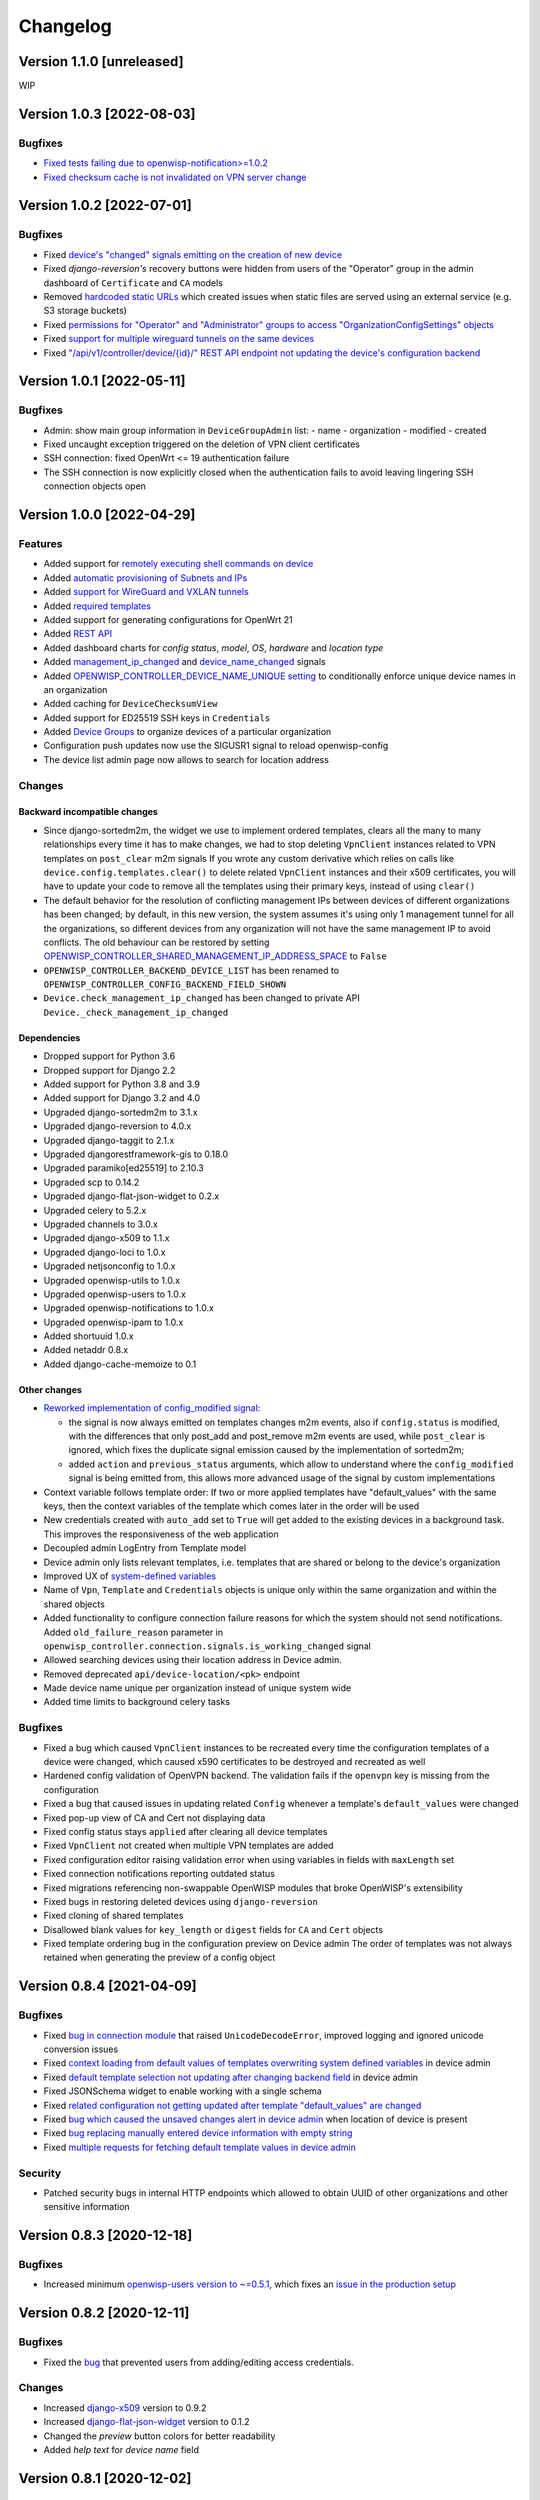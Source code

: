 Changelog
=========

Version 1.1.0 [unreleased]
--------------------------

WIP

Version 1.0.3 [2022-08-03]
--------------------------

Bugfixes
~~~~~~~~

- `Fixed tests failing due to openwisp-notification>=1.0.2
  <https://github.com/openwisp/openwisp-controller/pull/670>`_
- `Fixed checksum cache is not invalidated on VPN server change
  <https://github.com/openwisp/openwisp-controller/issues/667>`_

Version 1.0.2 [2022-07-01]
--------------------------

Bugfixes
~~~~~~~~

- Fixed `device's "changed" signals emitting on the creation
  of new device <https://github.com/openwisp/openwisp-controller/issues/649>`_
- Fixed *django-reversion's* recovery buttons were hidden from users
  of the "Operator" group in the admin dashboard of ``Certificate`` and ``CA``
  models
- Removed `hardcoded static URLs
  <https://github.com/openwisp/openwisp-controller/issues/660>`_
  which created issues when static files are served using an
  external service (e.g. S3 storage buckets)
- Fixed `permissions for "Operator" and "Administrator" groups to
  access "OrganizationConfigSettings" objects
  <https://github.com/openwisp/openwisp-controller/issues/664>`_
- Fixed `support for multiple wireguard tunnels on the same devices
  <https://github.com/openwisp/openwisp-controller/issues/657>`_
- Fixed `"/api/v1/controller/device/{id}/" REST API endpoint not
  updating the device's configuration backend
  <https://github.com/openwisp/openwisp-controller/issues/658>`_

Version 1.0.1 [2022-05-11]
--------------------------

Bugfixes
~~~~~~~~

- Admin: show main group information in ``DeviceGroupAdmin`` list:
  - name
  - organization
  - modified
  - created
- Fixed uncaught exception triggered on the deletion of
  VPN client certificates
- SSH connection: fixed OpenWrt <= 19 authentication failure
- The SSH connection is now explicitly closed when
  the authentication fails to avoid leaving lingering SSH
  connection objects open

Version 1.0.0 [2022-04-29]
--------------------------

Features
~~~~~~~~

- Added support for `remotely executing shell commands on device
  <https://github.com/openwisp/openwisp-controller#sending-commands-to-devices>`_
- Added `automatic provisioning of Subnets and IPs
  <https://github.com/openwisp/openwisp-controller#subnet-division-app>`_
- Added `support for WireGuard and VXLAN tunnels
  <https://github.com/openwisp/openwisp-controller#how-to-setup-wireguard-tunnels>`_
- Added `required templates
  <https://github.com/openwisp/openwisp-controller#required-templates>`_
- Added support for generating configurations for OpenWrt 21
- Added `REST API
  <https://github.com/openwisp/openwisp-controller#rest-api-reference>`_
- Added dashboard charts for *config status*, *model*, *OS*, *hardware*
  and *location type*
- Added `management_ip_changed
  <https://github.com/openwisp/openwisp-controller#management_ip_changed>`_
  and `device_name_changed
  <https://github.com/openwisp/openwisp-controller#device_name_changed>`_
  signals
- Added `OPENWISP_CONTROLLER_DEVICE_NAME_UNIQUE setting
  <https://github.com/openwisp/openwisp-controller#openwisp_controller_device_name_unique>`_
  to conditionally enforce unique device names in an organization
- Added caching for ``DeviceChecksumView``
- Added support for ED25519 SSH keys in ``Credentials``
- Added `Device Groups
  <https://github.com/openwisp/openwisp-controller#device-groups>`_
  to organize devices of a particular organization
- Configuration push updates now use the SIGUSR1 signal to reload openwisp-config
- The device list admin page now allows to search for location address

Changes
~~~~~~~

Backward incompatible changes
^^^^^^^^^^^^^^^^^^^^^^^^^^^^^

- Since django-sortedm2m, the widget we use to implement ordered templates,
  clears all the many to many relationships every time it has to make changes,
  we had to stop deleting ``VpnClient`` instances related to VPN templates
  on ``post_clear`` m2m signals
  If you wrote any custom derivative which relies on calls like
  ``device.config.templates.clear()`` to delete related ``VpnClient``
  instances and their x509 certificates, you will have to update your code
  to remove all the templates using their primary keys,
  instead of using ``clear()``
- The default behavior for the resolution of conflicting management
  IPs between devices of different organizations has been changed;
  by default, in this new version, the system assumes it's using only
  1 management tunnel for all the organizations, so different devices
  from any organization will not have the same management IP to avoid
  conflicts. The old behaviour can be restored by setting
  `OPENWISP_CONTROLLER_SHARED_MANAGEMENT_IP_ADDRESS_SPACE
  <https://github.com/openwisp/openwisp-controller#openwisp_controller_shared_management_ip_address_space>`_
  to ``False``
- ``OPENWISP_CONTROLLER_BACKEND_DEVICE_LIST`` has been renamed
  to ``OPENWISP_CONTROLLER_CONFIG_BACKEND_FIELD_SHOWN``
- ``Device.check_management_ip_changed`` has been changed to private API
  ``Device._check_management_ip_changed``

Dependencies
^^^^^^^^^^^^

- Dropped support for Python 3.6
- Dropped support for Django 2.2
- Added support for Python 3.8 and 3.9
- Added support for Django 3.2 and 4.0
- Upgraded django-sortedm2m to 3.1.x
- Upgraded django-reversion to 4.0.x
- Upgraded django-taggit to 2.1.x
- Upgraded djangorestframework-gis to 0.18.0
- Upgraded paramiko[ed25519] to 2.10.3
- Upgraded scp to 0.14.2
- Upgraded django-flat-json-widget to 0.2.x
- Upgraded celery to 5.2.x
- Upgraded channels to 3.0.x
- Upgraded django-x509 to 1.1.x
- Upgraded django-loci to 1.0.x
- Upgraded netjsonconfig to 1.0.x
- Upgraded openwisp-utils to 1.0.x
- Upgraded openwisp-users to 1.0.x
- Upgraded openwisp-notifications to 1.0.x
- Upgraded openwisp-ipam to 1.0.x
- Added shortuuid 1.0.x
- Added netaddr 0.8.x
- Added django-cache-memoize to 0.1

Other changes
^^^^^^^^^^^^^

- `Reworked implementation of config_modified signal
  <https://github.com/openwisp/openwisp-controller#config_modified>`_:

  - the signal is now always emitted on templates changes m2m events,
    also if ``config.status`` is modified, with the differences that
    only post_add and post_remove m2m events are used, while
    ``post_clear`` is ignored, which fixes the duplicate signal emission
    caused by the implementation of sortedm2m;
  - added ``action`` and ``previous_status`` arguments, which allow to
    understand where the ``config_modified`` signal is being emitted from,
    this allows more advanced usage of the signal by custom implementations

- Context variable follows template order:
  If two or more applied templates have "default_values" with the same keys,
  then the context variables of the template which comes later in the order
  will be used
- New credentials created with ``auto_add`` set to ``True`` will get added
  to the existing devices in a background task. This improves the
  responsiveness of the web application
- Decoupled admin LogEntry from Template model
- Device admin only lists relevant templates, i.e.
  templates that are shared or belong to the device's organization
- Improved UX of `system-defined variables
  <https://github.com/openwisp/openwisp-controller/issues/344>`_
- Name of ``Vpn``, ``Template`` and ``Credentials`` objects is
  unique only within the same organization and within the shared
  objects
- Added functionality to configure connection failure reasons
  for which the system should not send notifications.
  Added ``old_failure_reason`` parameter in
  ``openwisp_controller.connection.signals.is_working_changed`` signal
- Allowed searching devices using their location address in Device admin.
- Removed deprecated ``api/device-location/<pk>`` endpoint
- Made device name unique per organization instead of unique system wide
- Added time limits to background celery tasks

Bugfixes
~~~~~~~~

- Fixed a bug which caused ``VpnClient`` instances to be recreated every time
  the configuration templates of a device were changed,
  which caused x590 certificates to be destroyed and recreated as well
- Hardened config validation of OpenVPN backend. The validation fails
  if the ``openvpn`` key is missing from the configuration
- Fixed a bug that caused issues in updating related ``Config`` whenever
  a template's ``default_values`` were changed
- Fixed pop-up view of CA and Cert not displaying data
- Fixed config status stays ``applied`` after clearing all device templates
- Fixed ``VpnClient`` not created when multiple VPN templates are added
- Fixed configuration editor raising validation error when using variables in
  fields with ``maxLength`` set
- Fixed connection notifications reporting outdated status
- Fixed migrations referencing non-swappable OpenWISP modules that
  broke OpenWISP's extensibility
- Fixed bugs in restoring deleted devices using ``django-reversion``
- Fixed cloning of shared templates
- Disallowed blank values for ``key_length`` or ``digest`` fields for ``CA``
  and ``Cert`` objects
- Fixed template ordering bug in the configuration preview on Device admin
  The order of templates was not always retained when
  generating the preview of a config object

Version 0.8.4 [2021-04-09]
--------------------------

Bugfixes
~~~~~~~~

- Fixed `bug in connection module <https://github.com/openwisp/openwisp-controller/issues/370>`_
  that raised ``UnicodeDecodeError``, improved logging and ignored unicode
  conversion issues
- Fixed `context loading from default values of templates overwriting system
  defined variables <https://github.com/openwisp/openwisp-controller/issues/352>`_
  in device admin
- Fixed `default template selection not updating after changing backend field <https://github.com/openwisp/openwisp-controller/issues/354>`_
  in device admin
- Fixed JSONSchema widget to enable working with a single schema
- Fixed `related configuration not getting updated after template "default_values" are changed <https://github.com/openwisp/openwisp-controller/issues/352>`_
- Fixed `bug which caused the unsaved changes alert in device admin <https://github.com/openwisp/openwisp-controller/issues/388>`_
  when location of device is present
- Fixed `bug replacing manually entered device information with empty string <https://github.com/openwisp/openwisp-controller/issues/425>`_
- Fixed `multiple requests for fetching default template values in device admin <https://github.com/openwisp/openwisp-controller/issues/423>`_

Security
~~~~~~~~

- Patched security bugs in internal HTTP endpoints which allowed to obtain UUID
  of other organizations and other sensitive information

Version 0.8.3 [2020-12-18]
--------------------------

Bugfixes
~~~~~~~~

- Increased minimum `openwisp-users version to ~=0.5.1
  <https://github.com/openwisp/openwisp-users/blob/master/CHANGES.rst#version-051-2020-12-13>`_,
  which fixes an `issue in the production setup <https://github.com/openwisp/ansible-openwisp2/issues/233>`_

Version 0.8.2 [2020-12-11]
--------------------------

Bugfixes
~~~~~~~~

- Fixed the `bug <https://github.com/openwisp/openwisp-controller/issues/334>`_
  that prevented users from adding/editing access credentials.

Changes
~~~~~~~

- Increased `django-x509 <https://github.com/openwisp/django-x509#django-x509>`_
  version to 0.9.2
- Increased `django-flat-json-widget <https://github.com/openwisp/django-flat-json-widget#django-flat-json-widget>`_
  version to 0.1.2
- Changed the `preview` button colors for better readability
- Added *help text* for *device name* field

Version 0.8.1 [2020-12-02]
--------------------------

Bugfixes
~~~~~~~~

- Fixed tests that were dependent on specific settings of the Django project.

Version 0.8.0 [2020-11-23]
--------------------------

Features
~~~~~~~~

- Added possibility to `extend openwisp-controller
  <https://github.com/openwisp/openwisp-controller#extending-openwisp-controller>`_
- Added flat JSON widget for configuration variables
- Added JSON Schema widget to credentials admin
- Added ``device_registered`` signal
- Added `OpenWISP Notifications <https://github.com/openwisp/openwisp-notifications#openwisp-notifications>`_
  module as a dependency, which brings support for
  web and email notifications for important events
- Allow using a different device model in update_config:
  his allows `OpenWISP Monitoring <https://github.com/openwisp/openwisp-monitoring#openwisp-monitoring>`_
  to override the ``can_be_updated`` method to take into account the monitoring status,
  so that push updates won't be attempted
- Added notifications for changes of ``is_working`` status of credentials
- UX, automatically add/remove default values to device context:
  automatically add or remove default values of templates to the configuration context
  (a.k.a. configuration variables) when templates are added or removed from devices
- UX: added `system defined variables
  <https://github.com/openwisp/openwisp-controller#system-defined-variables>`_ section

Changes
~~~~~~~

- **Backward incompatible**: the code of `django-netjsonconfig <https://github.com/openwisp/django-netjsonconfig>`_
  was merged in openwisp-controller to simplify maintenance
- Changed API of ``device_location`` view for consistency: ``/api/device-location/{id}/``
  becomes ``/api/v1/device/{id}/location/``, the old URL is kept for backward compatibility
  but will be removed in the future
- **Backward incompatible change**: schema url endpoint changed to ``<controller-url>/config/schema.json``
  and it's now in config namespace instead of admin namespace
- Changed VPN DH length to 2048 and move its generation to the background because it's a lot slower
- Admin: Order Device, Template and VPN alphabetically by default
- Admin: Added ``mac_address`` field to the device list page (``DeviceAdmin.list_display``)
- Increased ``max_length`` of common name to ``64``
- Changed the config apply logic to avoid restarting the openwisp-config
  deamon if the configuration apply procedure is already being run
- Made template ``config`` field required in most cases
- Changed ``DeviceConnection.failure_reason`` field to ``TextField``,
  this avoids possible exception if ``failed_reason`` is very long,
  which may happen in some corner cases
- Made Device ``verbose_name`` configurable, see ``OPENWISP_CONTROLLER_DEVICE_VERBOSE_NAME``
- Increased `netjsonconfig <https://github.com/openwisp/netjsonconfig#netjsonconfig>`__ version to 0.9.x
  (which brings support for new interface types,
  `see the change log of netjsonconfig <http://netjsonconfig.openwisp.org/en/latest/general/changelog.html#version-0-9-0-2020-11-18>`_
  for more information)
- Increased `django-x509 <https://github.com/openwisp/django-x509#django-x509>`_ version to 0.9.x
- Increased `django-loci <https://github.com/openwisp/django-loci#django-loci>`_ version to 0.4.x
  (which brings many bug fixes to the mapping feature, as long as support for
  geo-coding and reverse geo-coding,
  `see the change log of django-loci <https://github.com/openwisp/django-loci/blob/master/CHANGES.rst#version-040-2020-11-19>`_
  for more information)
- Increased `openwisp-users <https://github.com/openwisp/openwisp-users#openwisp-users>`__ version from 0.2.x to 0.5.x
  (which brings many interesting improvements to multi-tenancy,
  `see the change log of openwisp-users <https://github.com/openwisp/openwisp-users/blob/master/CHANGES.rst#version-050-2020-11-18>`_
  for more information)
- Increased `django-taggit <https://github.com/jazzband/django-taggit>`_ version to 1.3.x
- Increased `openwisp-utils <https://github.com/openwisp/openwisp-utils#openwisp-utils>`__ version to 0.7.x
- Increased `django-rest-framework-gis <https://github.com/openwisp/django-rest-framework-gis>`_ version to 0.16.x
- Added support for django 3.1

Bugfixes
~~~~~~~~

- Fixed JSON validation error when dealing with OpenVPN configuration
- Ensured ``unique`` in ``HARDWARE_ID_OPTIONS`` defaults to ``False``
- Avoid need of migration if ``HARDWARE_ID_OPTIONS`` is changed
- JS: prevent crash if backend value is empty
- Do not execute default template selection if device exists
- Close preview overlay on errors
- Avoid triggering ``config_modified`` signal during registration
- UI: Fixed whitespace after overview tab in in device page
- Validate ``Config.context`` and ``Template.default_values``:
  ``Config.context`` and ``Template.default_values`` must always be a dictionary,
  falsy values will be converted to empty dictionary automatically
- Fixed failures in ``update_config`` operation:
  the ``update_config`` operation will be executed only when the transaction
  is committed to the database; also handled rare but possible error conditions
- Handled device not existing case in ``update_config`` task
- Fixed auto cert feature failure when device name is too long
- UI: avoid showing main scrollbar in preview mode
- Fixed ``OPENWISP_CONTROLLER_BACKEND_DEVICE_LIST = False``
- UI fixed advanced mode bugs: positioning is done using css instead of js.
  Removed body scrollbar when in advanced mode.
  Back to normal mode with ESC key.
  Hidden netjsonconfig docs hint on narrow screens.
- Avoid simultaneous ``update_config`` tasks:
  since now the launch of the task is executed when the
  transaction is committed to the database, also the
  check for other updates in progress must be moved there
- Fixed ``OPENWISP_CONTROLLER_CONTEXT`` setting getting modified at run time
- Fixed z-index of preview overlay: the z-index is increased so it's higher
  than the main navigation menu to avoid the possibility of triggering the
  main menu inadvertently
- Prevent sending ``config_modified`` signal multiple times
- Fix timeout when changing template: slow operations are moved to the background
- Fixed variablle validation: now all the available context
  (device variables, system variables) are taken into account when performing validation
- Removed unnecessary ``static()`` call from media assets

Version 0.7.0.post1 [2020-07-01]
--------------------------------

- Increased minimum django-netjsonconfig version to 0.12

Version 0.7.0 [2020-07-01]
--------------------------

- [feature] Added signals: ``config_status_changed``, ``checksum_requested``, ``config_download_requested``
- [feature] Added the possibility of specifying default values for variables used in templates
- [feature] Added ``banner_timeout``
- [feature] Emit signal when ``DeviceConnection.is_working`` changes
- [change] **Backward incompatible change**: the ``config_modified``
  signal is not emitted anymore when the device is created
- [change] VPN files now have 0600 permissions by default
- [change] Increased minimum `netjsonconfig <https://github.com/openwisp/netjsonconfig>`_ version to 0.8.0
- [change] Increased minimum `paramiko <https://github.com/paramiko/paramiko>`_ version to 2.7.1
- [change] Increased minimum `celery <https://github.com/celery/celery/>`_ version to 4.4.3
- [fix] Avoid errors being hidden by tabs
- [fix] Fixed clashes between javascript schema validation and variables
- [fix] Fixed exception when adding device credential without type
- [fix] Fixed exception when auto adding device credentials to devices which don't have a configuration
- [fix] Avoid multiple devices having the same management IP address (multiple devices
  having the same last IP is allowed because last IP is almost always a public address)
- [docs] Documented SSH timeouts
- [docs] Update outdated steps in README instructions

Version 0.6.0 [2020-04-02]
--------------------------

- Added controller view that allows to update the device information (firmware version used)
- Recover deleted object views in recoverable objects now show latest objects first
- Added ``NETJSONCONFIG_HARDWARE_ID_AS_NAME`` setting

Version 0.5.2 [2020-03-18]
--------------------------

- [controller] Added ``NETJSONCONFIG_REGISTRATION_SELF_CREATION``
- [models] Handled accidental duplication of files across templates
- [controller] Update hardware device info during registration
  (if the device already exists, the registration will update its info)
- [admin] Moved ``hardware_id`` field in device list admin
- [bugfix] Fixed broken preview when using ``hardware_id`` context var
- [models] Flagged ``hardware_id`` as not unique (it's ``unique_together`` with ``organization``)
- [admin] Hidden device configuration context field into advanced options
- [models] Removed LEDE from the OpenWRT backend label
- [docker] Added ``REDIS_URL`` to docker-compose.yml and settings.py (for dev and test env)

Version 0.5.1 [2020-02-28]
--------------------------

- [models] Improved consistent key generation, now a consisten key is generated
  also when creating devices from the admin interface (or via model API),
  before it was only done during registration
- [admin] Fixed unsaved changes JS bug that was triggered in certain cases
- [deps] Switched back to jsonfield

Version 0.5.0 [2020-02-05]
--------------------------

- [deps] Upgraded to django 3, upgraded dependencies
- [deps] Dropped support for python 2
- [x509] Fixed serial number max length (imported from django-x509)
- [admin] Fixed bug that caused organization field to be missing
  when importing a CA or certificate

Version 0.4.0 [2020-01-09]
--------------------------

- [feature] Added connection module (possibility to SSH into devices)
- [feature] Added default operator group
- [feature] Added management IP feature
- [change] Changed configuration status: ``running`` has been renamed to ``applied``
- [admin] Added ``NETJSONCONFIG_MANAGEMENT_IP_DEVICE_LIST`` setting
- [admin] Added ``NETJSONCONFIG_BACKEND_DEVICE_LIST`` setting
- [x509] Fixed common_name redundancy
- [admin] Hidden "Download Configuration" button when no config is available
- [controller] Register view now updates device details
- [deps] Added support for Django 2.1 and Django 2.2
- [models] Added support for hardware ID / serial number
- [device] Add context field to device
- [bugfix] Show error when the preview is experiencing issues
- [ux] Group device change form in tabs
- [ux] Show loading indicator while loading preview
- [vpn] Add controller views (download & checksum) for VPN config
- [vpn] Fixed DH params in preview #107
- [change] Moved urls to admin namespace
- [feature] Implement copy/clone templates
- [feature] Added API to get context of device
- [bugfix] Ensure atomicity of transactions with database during auto-registration

Version 0.3.2 [2018-02-19]
--------------------------

- [requirements] Updated requirements and added support for django 2.0

Version 0.3.1 [2017-12-20]
--------------------------

- [pki] Reimplemented serial numbers as UUID integers
- [pki] Added switcher that facilitates importing certificates
- [pki] [admin] Removed ``serial_number`` from certificate list

Version 0.3.0 [2017-12-17]
--------------------------

- [feature] Added geographic and indoor mapping module
- [feature] Aded Dockerfile

Version 0.2.5 [2017-12-02]
--------------------------

- `#21 <https://github.com/openwisp/openwisp-controller/issues/21>`_:
  [admin] Added a link to password reset in login form

Version 0.2.4 [2017-11-07]
--------------------------

- Added support for django-x509 0.3.0

Version 0.2.3 [2017-08-29]
--------------------------

- `934be13 <https://github.com/openwisp/openwisp-controller/commit/934be13>`_:
  [models] Updated sortedm2m __str__ definition
- `b76e4e2 <https://github.com/openwisp/openwisp-controller/commit/b76e4e2>`_:
  [requirements] django-netjsonconfig>=0.6.3,<0.7.0

Version 0.2.2 [2017-07-10]
--------------------------

- `f3dc784 <https://github.com/openwisp/openwisp-controller/commit/f3dc784>`_:
  [admin] Moved ``submit_line.html`` to `openwisp-utils
  <https://github.com/openwisp/openwisp-utils>`_

Version 0.2.1 [2017-07-05]
--------------------------

- `0064b98 <https://github.com/openwisp/openwisp-controller/commit/0064b98>`_:
  [device] Added ``system`` field
- `c7fe513 <https://github.com/openwisp/openwisp-controller/commit/c7fe513>`_:
  [docs] Added "Installing for development" section to README
- `c75fa68 <https://github.com/openwisp/openwisp-controller/commit/c75fa68>`_:
  [openwisp-utils] Moved shared logic to `openwisp-utils
  <https://github.com/openwisp/openwisp-utils>`_
- `819cb21 <https://github.com/openwisp/openwisp-controller/commit/819cb21>`_:
  [requirements] django-netjsonconfig>=0.6.2,<0.7.0

Version 0.2.0 [2017-05-24]
--------------------------

- `#3 <https://github.com/openwisp/openwisp-controller/issues/3>`_:
  [feature] Added support for template tags
- `#7 <https://github.com/openwisp/openwisp-controller/issues/7>`_:
  [feature] Added ``Device`` model
- `#9 <https://github.com/openwisp/openwisp-controller/issues/9>`_:
  [admin] Load default templates JS logic only when required
- `298b2a2 <https://github.com/openwisp/openwisp-controller/commit/298b2a2>`_:
  [admin] Avoid setting ``extra_content`` to mutable object
- `d173c24 <https://github.com/openwisp/openwisp-controller/commit/d173c24>`_:
  [migrations] Squashed ``0001`` and ``0002`` to avoid postgres error
- `f5fb628 <https://github.com/openwisp/openwisp-controller/commit/f5fb628>`_:
  [migrations] Updated indexes
- `6200b7a <https://github.com/openwisp/openwisp-controller/commit/6200b7a>`_:
  [Template] Fixed ``auto_client`` bug

Version 0.1.4 [2017-04-21]
--------------------------

- `#2 <https://github.com/openwisp/openwisp-controller/issues/2>`_:
  [admin] Added templates in config filter

Version 0.1.3 [2017-03-11]
--------------------------

- `db77ae7 <https://github.com/openwisp/openwisp-controller/commit/db77ae7>`_:
  [controller] Added "error: " prefix in error responses

Version 0.1.2 [2017-03-15]
--------------------------

- `3c61053 <https://github.com/openwisp/openwisp-controller/commit/3c61053>`_:
  [admin] Ensure preview button is present
- `0087483 <https://github.com/openwisp/openwisp-controller/commit/0087483>`_:
  [models] Converted ``OrganizationConfigSettings`` to UUID primary key

Version 0.1.1 [2017-03-10]
--------------------------

- `cbca4e1 <https://github.com/openwisp/openwisp-controller/commit/cbca4e1>`_:
  [users] Fixed integration with `openwisp-users <https://github.com/openwisp/openwisp-users>`_

Version 0.1.0 [2017-03-08]
--------------------------

- added multi-tenancy (separation of organizations) to `openwisp2 <http://openwisp.org>`_
- added email confirmation of new users (via `django-allauth <http://www.intenct.nl/projects/django-allauth/>`_)
